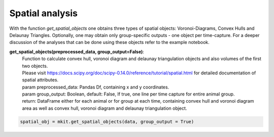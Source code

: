 Spatial analysis
===========

With the function `get_spatial_objects` one obtains three types of spatial objects: Voronoi-Diagrams, Convex Hulls and Delaunay Triangles. Optionally, one may obtain only group-specific outputs - one object per time-capture. For a deeper discussion of the analyses that can be done using these objects refer to the example notebook.

**get_spatial_objects(preprocessed_data, group_output=False)**:
    | Function to calculate convex hull, voronoi diagram and delaunay triangulation objects and also volumes of the first two objects.
    | Please visit https://docs.scipy.org/doc/scipy-0.14.0/reference/tutorial/spatial.html for detailed documentation of spatial attributes.
    | param preprocessed_data: Pandas Df, containing x and y coordinates.
    | param group_output: Boolean, default: False, If true, one line per time capture for entire animal group.
    | return: DataFrame either for each animal or for group at each time, containing convex hull and voronoi diagram area as well as convex hull, voronoi diagram and delaunay triangulation object.

.. code-block:: python

    spatial_obj = mkit.get_spatial_objects(data, group_output = True)

